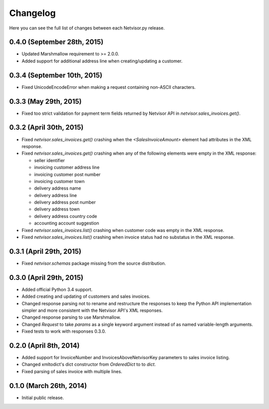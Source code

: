 Changelog
---------

Here you can see the full list of changes between each Netvisor.py release.


0.4.0 (September 28th, 2015)
^^^^^^^^^^^^^^^^^^^^^^^^^^^^

- Updated Marshmallow requirement to >= 2.0.0.
- Added support for additional address line when creating/updating a customer.

0.3.4 (September 10th, 2015)
^^^^^^^^^^^^^^^^^^^^^^^^^^^^

- Fixed UnicodeEncodeError when making a request containing non-ASCII
  characters.

0.3.3 (May 29th, 2015)
^^^^^^^^^^^^^^^^^^^^^^

- Fixed too strict validation for payment term fields returned by Netvisor API
  in `netvisor.sales_invoices.get()`.

0.3.2 (April 30th, 2015)
^^^^^^^^^^^^^^^^^^^^^^^^

- Fixed `netvisor.sales_invoices.get()` crashing when the
  `<SalesInvoiceAmount>` element had attributes in the XML response.
- Fixed `netvisor.sales_invoices.get()` crashing when any of the following
  elements were empty in the XML response:

  - seller identifier
  - invoicing customer address line
  - invoicing customer post number
  - invoicing customer town
  - delivery address name
  - delivery address line
  - delivery address post number
  - delivery address town
  - delivery address country code
  - accounting account suggestion

- Fixed `netvisor.sales_invoices.list()` crashing when customer code was empty
  in the XML response.
- Fixed `netvisor.sales_invoices.list()` crashing when invoice status had no
  substatus in the XML response.

0.3.1 (April 29th, 2015)
^^^^^^^^^^^^^^^^^^^^^^^^

- Fixed `netvisor.schemas` package missing from the source distribution.

0.3.0 (April 29th, 2015)
^^^^^^^^^^^^^^^^^^^^^^^^

- Added official Python 3.4 support.
- Added creating and updating of customers and sales invoices.
- Changed response parsing not to rename and restructure the responses to keep
  the Python API implementation simpler and more consistent with the Netvisor
  API's XML responses.
- Changed response parsing to use Marshmallow.
- Changed `Request` to take `params` as a single keyword argument instead of
  as named variable-length arguments.
- Fixed tests to work with responses 0.3.0.

0.2.0 (April 8th, 2014)
^^^^^^^^^^^^^^^^^^^^^^^

- Added support for InvoiceNumber and InvoicesAboveNetvisorKey parameters to
  sales invoice listing.
- Changed xmltodict's dict constructor from `OrderedDict` to to `dict`.
- Fixed parsing of sales invoice with multiple lines.

0.1.0 (March 26th, 2014)
^^^^^^^^^^^^^^^^^^^^^^^^

- Initial public release.
